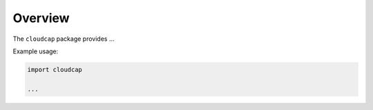Overview
========

The ``cloudcap`` package provides ...

Example usage:

.. code:: python

    import cloudcap

    ...